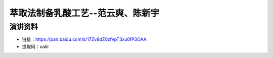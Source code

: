 萃取法制备乳酸工艺--范云爽、陈新宇
========================================================================================

演讲资料
--------------------------------

- 链接：https://pan.baidu.com/s/17Zv8dZ0zfvpT3xu0fP3OAA 
- 提取码：oakl 
